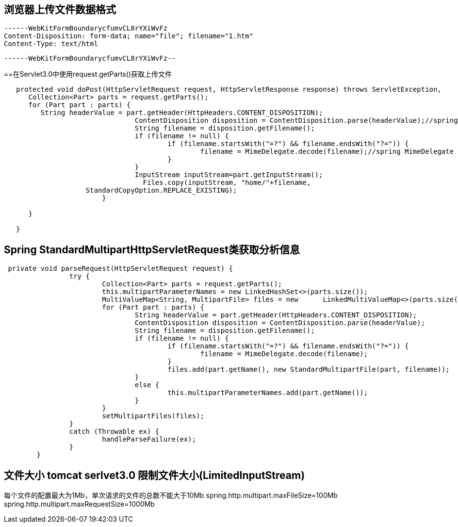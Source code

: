 
== 浏览器上传文件数据格式

 ------WebKitFormBoundarycfumvCL8rYXiWvFz
 Content-Disposition: form-data; name="file"; filename="1.htm"
 Content-Type: text/html


 ------WebKitFormBoundarycfumvCL8rYXiWvFz--

==在Servlet3.0中使用request.getParts()获取上传文件
----
   protected void doPost(HttpServletRequest request, HttpServletResponse response) throws ServletException,    IOException { 
      Collection<Part> parts = request.getParts();
      for (Part part : parts) {
         String headerValue = part.getHeader(HttpHeaders.CONTENT_DISPOSITION);
				ContentDisposition disposition = ContentDisposition.parse(headerValue);//spring ContentDisposition
				String filename = disposition.getFilename();
				if (filename != null) {
					if (filename.startsWith("=?") && filename.endsWith("?=")) {
						filename = MimeDelegate.decode(filename);//spring MimeDelegate
					}
				}
				InputStream inputStream=part.getInputStream();
				  Files.copy(inputStream, "home/"+filename,
                    StandardCopyOption.REPLACE_EXISTING);
			}
      
      }
   
   }
----
 

== Spring StandardMultipartHttpServletRequest类获取分析信息
----
 private void parseRequest(HttpServletRequest request) {
		try {
			Collection<Part> parts = request.getParts();
			this.multipartParameterNames = new LinkedHashSet<>(parts.size());
			MultiValueMap<String, MultipartFile> files = new      LinkedMultiValueMap<>(parts.size());
			for (Part part : parts) {
				String headerValue = part.getHeader(HttpHeaders.CONTENT_DISPOSITION);
				ContentDisposition disposition = ContentDisposition.parse(headerValue);
				String filename = disposition.getFilename();
				if (filename != null) {
					if (filename.startsWith("=?") && filename.endsWith("?=")) {
						filename = MimeDelegate.decode(filename);
					}
					files.add(part.getName(), new StandardMultipartFile(part, filename));
				}
				else {
					this.multipartParameterNames.add(part.getName());
				}
			}
			setMultipartFiles(files);
		}
		catch (Throwable ex) {
			handleParseFailure(ex);
		}
	}
----
 
== 文件大小 tomcat serlvet3.0 限制文件大小(LimitedInputStream)
每个文件的配置最大为1Mb，单次请求的文件的总数不能大于10Mb
spring.http.multipart.maxFileSize=100Mb
spring.http.multipart.maxRequestSize=1000Mb
